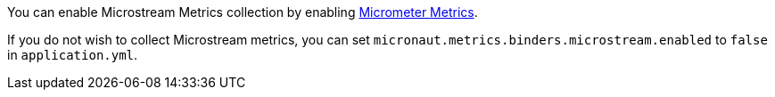 You can enable Microstream Metrics collection by enabling https://micronaut-projects.github.io/micronaut-micrometer/latest/guide[Micrometer Metrics].

If you do not wish to collect Microstream metrics, you can set `micronaut.metrics.binders.microstream.enabled` to `false` in `application.yml`.
